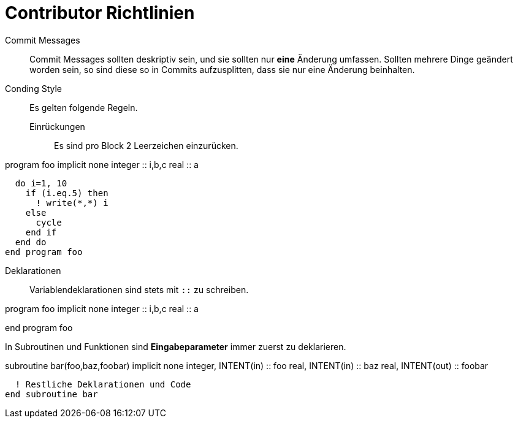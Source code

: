 = Contributor Richtlinien

Commit Messages::
  Commit Messages sollten deskriptiv sein, und sie sollten nur **eine** Änderung umfassen.
  Sollten mehrere Dinge geändert worden sein, so sind diese so in Commits aufzusplitten, dass sie nur eine Änderung beinhalten.

Conding Style::
  Es gelten folgende Regeln.
Einrückungen::: Es sind pro Block 2 Leerzeichen einzurücken.


[source,fortran]

====
program foo
  implicit none
  integer :: i,b,c
  real    :: a

  do i=1, 10
    if (i.eq.5) then
      ! write(*,*) i
    else
      cycle
    end if
  end do
end program foo
====

Deklarationen::: Variablendeklarationen sind stets mit `::` zu schreiben.

[source,fortran]

====
program foo
  implicit none
  integer :: i,b,c
  real    :: a

end program foo
====

In Subroutinen und Funktionen sind **Eingabeparameter** immer zuerst zu deklarieren.

[source,fortran]

====
subroutine bar(foo,baz,foobar)
  implicit none
  integer, INTENT(in) :: foo
  real, INTENT(in) :: baz
  real, INTENT(out) :: foobar

  ! Restliche Deklarationen und Code
end subroutine bar
====

